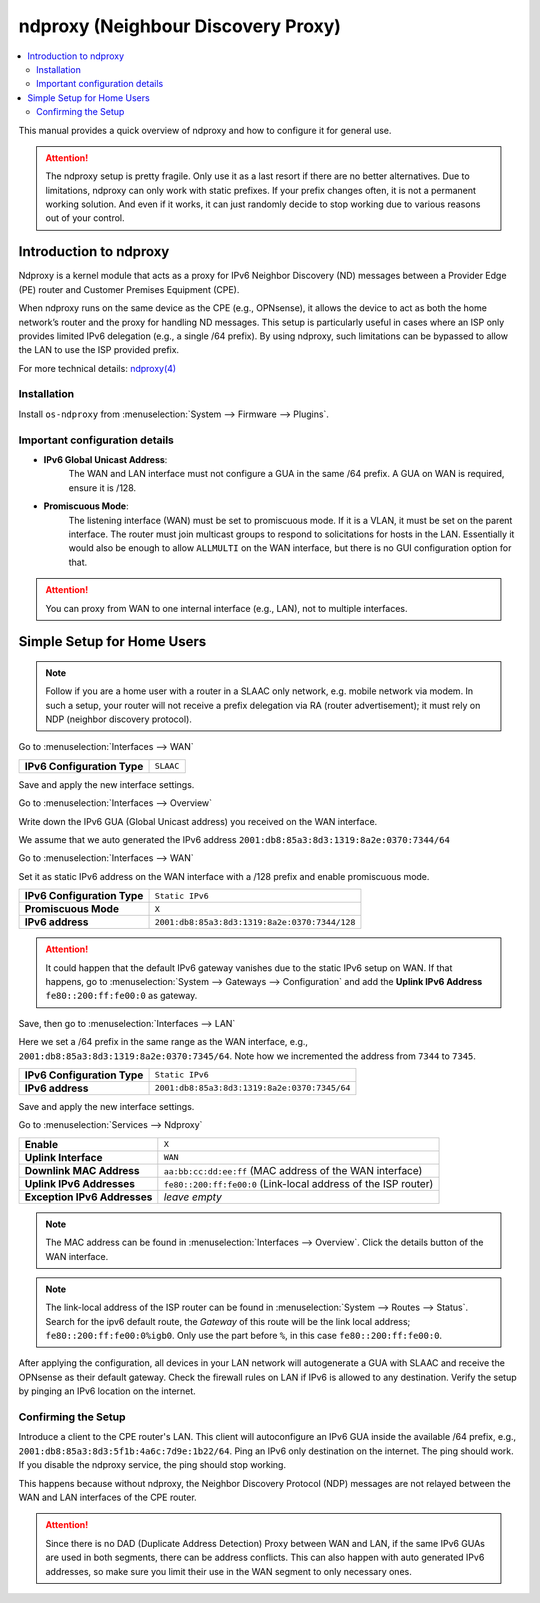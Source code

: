 ==================================================
ndproxy (Neighbour Discovery Proxy)
==================================================

.. contents::
   :local:
   :depth: 2

This manual provides a quick overview of ndproxy and how to configure it for general use.

.. Attention::

   The ndproxy setup is pretty fragile. Only use it as a last resort if there are no better alternatives.
   Due to limitations, ndproxy can only work with static prefixes. If your prefix changes often,
   it is not a permanent working solution. And even if it works, it can just randomly decide to stop working
   due to various reasons out of your control.


Introduction to ndproxy
==================================================

Ndproxy is a kernel module that acts as a proxy for IPv6 Neighbor Discovery (ND) messages between a Provider Edge (PE) router
and Customer Premises Equipment (CPE).

When ndproxy runs on the same device as the CPE (e.g., OPNsense), it allows the device
to act as both the home network’s router and the proxy for handling ND messages. This setup is particularly useful in cases
where an ISP only provides limited IPv6 delegation (e.g., a single /64 prefix). By using ndproxy, such limitations can be
bypassed to allow the LAN to use the ISP provided prefix.

For more technical details: `ndproxy(4) <https://man.freebsd.org/cgi/man.cgi?query=ndproxy>`_


Installation
--------------------------------------------------

Install ``os-ndproxy`` from :menuselection:`System --> Firmware --> Plugins`.


Important configuration details
--------------------------------------------------

- **IPv6 Global Unicast Address**:
    The WAN and LAN interface must not configure a GUA in the same /64 prefix. A GUA on WAN is required,
    ensure it is /128.

- **Promiscuous Mode**:
    The listening interface (WAN) must be set to promiscuous mode.
    If it is a VLAN, it must be set on the parent interface.
    The router must join multicast groups to respond to solicitations for hosts in the LAN.
    Essentially it would also be enough to allow ``ALLMULTI`` on the WAN interface, but there is no GUI configuration option for that.

.. Attention::

   You can proxy from WAN to one internal interface (e.g., LAN), not to multiple interfaces.


Simple Setup for Home Users
==================================================

.. Note::

   Follow if you are a home user with a router in a SLAAC only network, e.g. mobile network via modem.
   In such a setup, your router will not receive a prefix delegation via RA (router advertisement); it must rely on NDP (neighbor discovery protocol).

Go to :menuselection:`Interfaces --> WAN`

==============================================  ====================================================================
**IPv6 Configuration Type**                     ``SLAAC``
==============================================  ====================================================================

Save and apply the new interface settings.

Go to :menuselection:`Interfaces --> Overview`

Write down the IPv6 GUA (Global Unicast address) you received on the WAN interface.

We assume that we auto generated the IPv6 address ``2001:db8:85a3:8d3:1319:8a2e:0370:7344/64``

Go to :menuselection:`Interfaces --> WAN`

Set it as static IPv6 address on the WAN interface with a /128 prefix and enable promiscuous mode.

==============================================  ====================================================================
**IPv6 Configuration Type**                     ``Static IPv6``
**Promiscuous Mode**                            ``X``
**IPv6 address**                                ``2001:db8:85a3:8d3:1319:8a2e:0370:7344/128``
==============================================  ====================================================================

.. Attention::

   It could happen that the default IPv6 gateway vanishes due to the static IPv6 setup on WAN. If that happens,
   go to :menuselection:`System --> Gateways --> Configuration` and add the **Uplink IPv6 Address** ``fe80::200:ff:fe00:0`` as gateway.

Save, then go to :menuselection:`Interfaces --> LAN`

Here we set a /64 prefix in the same range as the WAN interface, e.g., ``2001:db8:85a3:8d3:1319:8a2e:0370:7345/64``.
Note how we incremented the address from ``7344`` to ``7345``.

==============================================  ====================================================================
**IPv6 Configuration Type**                     ``Static IPv6``
**IPv6 address**                                ``2001:db8:85a3:8d3:1319:8a2e:0370:7345/64``
==============================================  ====================================================================

Save and apply the new interface settings.

Go to :menuselection:`Services --> Ndproxy`

==============================================  ====================================================================
**Enable**                                      ``X``
**Uplink Interface**                            ``WAN``
**Downlink MAC Address**                        ``aa:bb:cc:dd:ee:ff``
                                                (MAC address of the WAN interface)
**Uplink IPv6 Addresses**                       ``fe80::200:ff:fe00:0``
                                                (Link-local address of the ISP router)
**Exception IPv6 Addresses**                    `leave empty`
==============================================  ====================================================================

.. Note::

   The MAC address can be found in :menuselection:`Interfaces --> Overview`. Click the details button of
   the WAN interface.

.. Note::

   The link-local address of the ISP router can be found in :menuselection:`System --> Routes --> Status`.
   Search for the ipv6 default route, the `Gateway` of this route will be the link local address; ``fe80::200:ff:fe00:0%igb0``.
   Only use the part before ``%``, in this case ``fe80::200:ff:fe00:0``.


After applying the configuration, all devices in your LAN network will autogenerate a GUA with SLAAC and receive
the OPNsense as their default gateway. Check the firewall rules on LAN if IPv6 is allowed to any destination.
Verify the setup by pinging an IPv6 location on the internet.


Confirming the Setup
--------------------------------------------------

Introduce a client to the CPE router's LAN. This client will autoconfigure an IPv6 GUA inside the available /64 prefix, e.g., ``2001:db8:85a3:8d3:5f1b:4a6c:7d9e:1b22/64``.
Ping an IPv6 only destination on the internet. The ping should work. If you disable the ndproxy service, the ping should stop working.

This happens because without ndproxy, the Neighbor Discovery Protocol (NDP) messages are not relayed between the WAN and LAN interfaces of the CPE router.

.. Attention::

   Since there is no DAD (Duplicate Address Detection) Proxy between WAN and LAN, if the same IPv6 GUAs are used in both segments, there can be address conflicts.
   This can also happen with auto generated IPv6 addresses, so make sure you limit their use in the WAN segment to only necessary ones.
